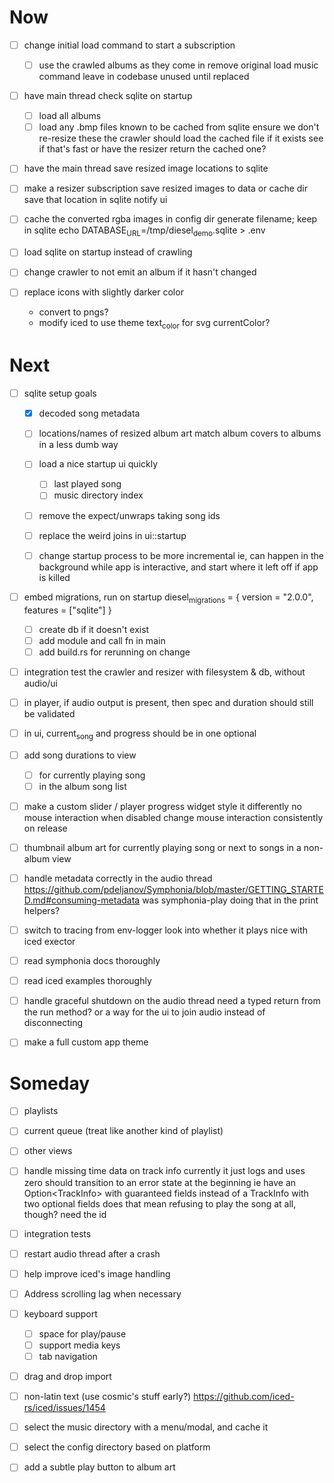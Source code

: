 * Now
- [ ] change initial load command to start a subscription
  - [ ] use the crawled albums as they come in
    remove original load music command
    leave in codebase unused until replaced

- [ ] have main thread check sqlite on startup
  - [ ] load all albums
  - [ ] load any .bmp files known to be cached from sqlite
    ensure we don't re-resize these
    the crawler should load the cached file if it exists
      see if that's fast
    or have the resizer return the cached one?
- [ ] have the main thread save resized image locations to sqlite

- [ ] make a resizer subscription
  save resized images to data or cache dir
  save that location in sqlite
  notify ui

- [ ] cache the converted rgba images in config dir
  generate filename; keep in sqlite
  echo DATABASE_URL=/tmp/diesel_demo.sqlite > .env

- [ ] load sqlite on startup instead of crawling
- [ ] change crawler to not emit an album if it hasn't changed

- [ ] replace icons with slightly darker color
  - convert to pngs?
  - modify iced to use theme text_color for svg currentColor?

* Next
- [-] sqlite setup goals
  - [X] decoded song metadata
  - [ ] locations/names of resized album art
    match album covers to albums in a less dumb way
  - [ ] load a nice startup ui quickly
    - [ ] last played song
    - [ ] music directory index
  - [ ] remove the expect/unwraps taking song ids
  - [ ] replace the weird joins in ui::startup

  - [ ] change startup process to be more incremental
    ie, can happen in the background while app is interactive,
    and start where it left off if app is killed

- [ ] embed migrations, run on startup
  diesel_migrations = { version = "2.0.0", features = ["sqlite"] }
  - [ ] create db if it doesn't exist
  - [ ] add module and call fn in main
  - [ ] add build.rs for rerunning on change

- [ ] integration test the crawler and resizer
  with filesystem & db, without audio/ui

- [ ] in player, if audio output is present,
  then spec and duration should still be validated

- [ ] in ui, current_song and progress should be in one optional

- [ ] add song durations to view
  - [ ] for currently playing song
  - [ ] in the album song list

- [ ] make a custom slider / player progress widget
  style it differently
  no mouse interaction when disabled
  change mouse interaction consistently on release

- [ ] thumbnail album art for currently playing song
  or next to songs in a non-album view

- [ ] handle metadata correctly in the audio thread
  https://github.com/pdeljanov/Symphonia/blob/master/GETTING_STARTED.md#consuming-metadata
  was symphonia-play doing that in the print helpers?

- [ ] switch to tracing from env-logger
  look into whether it plays nice with iced exector

- [ ] read symphonia docs thoroughly
- [ ] read iced examples thoroughly

- [ ] handle graceful shutdown on the audio thread
  need a typed return from the run method?
  or a way for the ui to join audio instead of disconnecting

- [ ] make a full custom app theme

* Someday
- [ ] playlists
- [ ] current queue (treat like another kind of playlist)
- [ ] other views

- [ ] handle missing time data on track info
  currently it just logs and uses zero
  should transition to an error state at the beginning
  ie have an Option<TrackInfo> with guaranteed fields
  instead of a TrackInfo with two optional fields
  does that mean refusing to play the song at all, though? need the id

- [ ] integration tests
- [ ] restart audio thread after a crash

- [ ] help improve iced's image handling
- [ ] Address scrolling lag when necessary

- [ ] keyboard support
  - [ ] space for play/pause
  - [ ] support media keys
  - [ ] tab navigation

- [ ] drag and drop import

- [ ] non-latin text (use cosmic's stuff early?)
  https://github.com/iced-rs/iced/issues/1454

- [ ] select the music directory with a menu/modal, and cache it
- [ ] select the config directory based on platform

- [ ] add a subtle play button to album art
